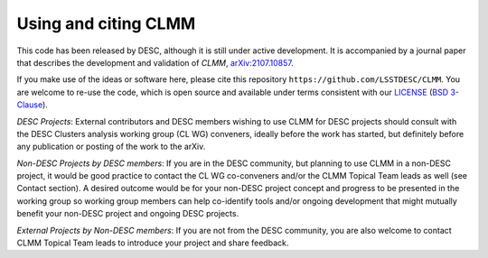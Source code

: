 *********************
Using and citing CLMM
*********************

This code has been released by DESC, although it is still under active
development.  It is accompanied by a journal paper that describes the
development and validation of `CLMM`, `arXiv:2107.10857 <https://arxiv.org/abs/2107.10857>`_.

If you make use of the ideas or software here, please cite this
repository ``https://github.com/LSSTDESC/CLMM``. You are welcome to
re-use the code, which is open source and available under terms
consistent with our `LICENSE
<https://github.com/LSSTDESC/CLMM/blob/master/LICENSE>`_ (`BSD 3-Clause
<https://opensource.org/licenses/BSD-3-Clause>`_).

*DESC Projects*: External contributors and DESC members wishing to
use CLMM for DESC projects should consult with the DESC Clusters analysis
working group (CL WG) conveners, ideally before the work has started, but
definitely before any publication or posting of the work to the arXiv.

*Non-DESC Projects by DESC members*: If you are in the DESC
community, but planning to use CLMM in a non-DESC project, it would be
good practice to contact the CL WG co-conveners and/or the CLMM Topical
Team leads as well (see Contact section).  A desired outcome would be for your
non-DESC project concept and progress to be presented in the working group 
so working group members can help co-identify tools and/or ongoing development
that might mutually benefit your non-DESC project and ongoing DESC projects.

*External Projects by Non-DESC members*: If you are not from the DESC 
community, you are also welcome to contact CLMM Topical Team leads to introduce 
your project and share feedback.
